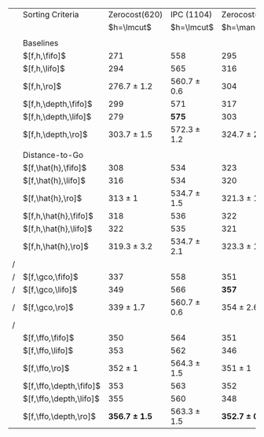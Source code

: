 #+OPTIONS: ':nil *:t -:t ::t <:t H:3 \n:nil ^:t arch:headline author:t
#+OPTIONS: c:nil creator:nil d:(not "LOGBOOK") date:t e:t email:nil f:t
#+OPTIONS: inline:t num:t p:nil pri:nil prop:nil stat:t tags:t tasks:t
#+OPTIONS: tex:t timestamp:t title:t toc:nil todo:t |:t
#+LANGUAGE: en
#+SELECT_TAGS: export
#+EXCLUDE_TAGS: noexport
#+CREATOR: Emacs 24.3.1 (Org mode 8.3.4)

# #+ATTR_LATEX: :align |l|c|c|c|c|
# |----------------------+-------------------+-------------------+-----------------+-----------------|
# | Tiebreaking          |     Zerocost(620) |     Zerocost(620) | IPC(1104)       | IPC(1104)       |
# | Strategies           |            \lmcut |            \mands | \lmcut          | \mands          |
# |----------------------+-------------------+-------------------+-----------------+-----------------|
# | Standard             |                   |                   |                 |                 |
# | $[f,h,\fifo]$        |               271 |               295 | 558             | 491             |
# | $[f,h,\lifo]$        |               294 |               316 | 565             | *496*           |
# | $[f,h,\ro]$          |   276.7 $\pm$ 1.2 |               304 | 560.7 $\pm$ 0.6 | 490 $\pm$ 1     |
# |                      |                   |                   |                 |                 |
# | Depth-based          |                   |                   |                 |                 |
# | $[f,h,\depth,\fifo]$ |               299 |               317 | 571             | 487             |
# | $[f,h,\depth,\lifo]$ |               279 |               303 | *575*           | 487             |
# | $[f,h,\depth,\ro]$   | *303.7* $\pm$ 1.5 | *324.7* $\pm$ 2.3 | 572.3 $\pm$ 1.2 | 485.7 $\pm$ 1.5 |
# |----------------------+-------------------+-------------------+-----------------+-----------------|

#+ATTR_LATEX: :align |l|ll|ll|
|   | Sorting Criteria        |     Zerocost(620) |      IPC (1104) |     Zerocost(620) |      IPC (1104) |
|   |                         |        $h=\lmcut$ |      $h=\lmcut$ |        $h=\mands$ |      $h=\mands$ |
|   |                         |                   |                 |                   |                 |
|   | Baselines               |                   |                 |                   |                 |
|   | $[f,h,\fifo]$           |               271 |             558 |               295 |             491 |
|   | $[f,h,\lifo]$           |               294 |             565 |               316 |           *496* |
|   | $[f,h,\ro]$             |   276.7 $\pm$ 1.2 | 560.7 $\pm$ 0.6 |               304 |     490 $\pm$ 1 |
|   | $[f,h,\depth,\fifo]$    |               299 |             571 |               317 |             487 |
|   | $[f,h,\depth,\lifo]$    |               279 |           *575* |               303 |             487 |
|   | $[f,h,\depth,\ro]$      |   303.7 $\pm$ 1.5 | 572.3 $\pm$ 1.2 |   324.7 $\pm$ 2.3 | 485.7 $\pm$ 1.5 |
|   |                         |                   |                 |                   |                 |
|   | Distance-to-Go          |                   |                 |                   |                 |
|   | $[f,\hat{h},\fifo]$     |               308 |             534 |               323 |             477 |
|   | $[f,\hat{h},\lifo]$     |               316 |             534 |               320 |             475 |
|   | $[f,\hat{h},\ro]$       |       313 $\pm$ 1 | 534.7 $\pm$ 1.5 |   321.3 $\pm$ 1.5 |     471 $\pm$ 1 |
|   | $[f,h,\hat{h},\fifo]$   |               318 |             536 |               322 |             476 |
|   | $[f,h,\hat{h},\lifo]$   |               322 |             535 |               321 |             475 |
|   | $[f,h,\hat{h},\ro]$     |   319.3 $\pm$ 3.2 | 534.7 $\pm$ 2.1 |   323.3 $\pm$ 1.5 | 471.3 $\pm$ 0.6 |
| / |                         |                   |                 |                   |                 |
| / | $[f,\gco,\fifo]$        |               337 |             558 |               351 |             494 |
| / | $[f,\gco,\lifo]$        |               349 |             566 |             *357* |           *495* |
| / | $[f,\gco,\ro]$          |     339 $\pm$ 1.7 | 560.7 $\pm$ 0.6 |     354 $\pm$ 2.6 | 490.3 $\pm$ 1.5 |
| / |                         |                   |                 |                   |                 |
|   | $[f,\ffo,\fifo]$        |               350 |             564 |               351 |             458 |
|   | $[f,\ffo,\lifo]$        |               353 |             562 |               346 |             457 |
|   | $[f,\ffo,\ro]$          |       352 $\pm$ 1 | 564.3 $\pm$ 1.5 |       351 $\pm$ 1 | 456.3 $\pm$ 0.6 |
|   | $[f,\ffo,\depth,\fifo]$ |               353 |             563 |               352 |             457 |
|   | $[f,\ffo,\depth,\lifo]$ |               355 |             560 |               348 |             457 |
|   | $[f,\ffo,\depth,\ro]$   | *356.7 $\pm$ 1.5* | 563.3 $\pm$ 1.5 | *352.7 $\pm$ 0.6* |     456 $\pm$ 1 |


